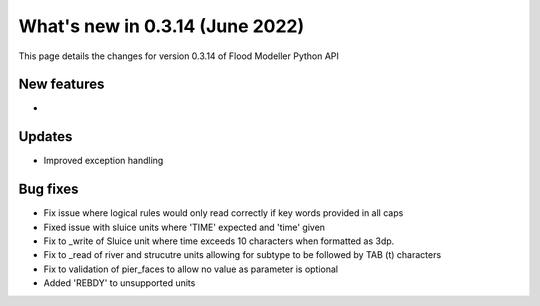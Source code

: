 ************************************
What's new in 0.3.14 (June 2022)
************************************

This page details the changes for version 0.3.14 of Flood Modeller Python API

New features
--------------
- 

Updates
--------------
- Improved exception handling


Bug fixes
--------------
- Fix issue where logical rules would only read correctly if key words provided in all caps
- Fixed issue with sluice units where 'TIME' expected and 'time' given
- Fix to _write of Sluice unit where time exceeds 10 characters when formatted as 3dp.  
- Fix to _read of river and strucutre units allowing for subtype to be followed by TAB (\t) characters
- Fix to validation of pier_faces to allow no value as parameter is optional
- Added 'REBDY' to unsupported units

